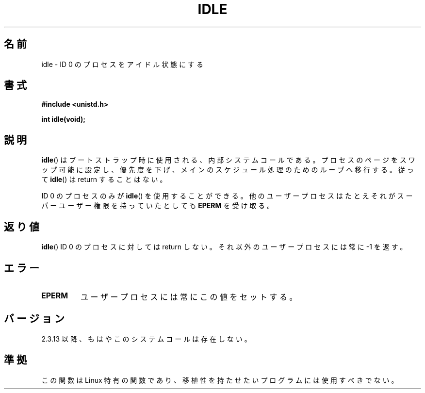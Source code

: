 .\" Hey Emacs! This file is -*- nroff -*- source.
.\"
.\" Copyright 1993 Rickard E. Faith (faith@cs.unc.edu)
.\" Portions extracted from linux/mm/swap.c:
.\"                Copyright (C) 1991, 1992  Linus Torvalds
.\"
.\" Permission is granted to make and distribute verbatim copies of this
.\" manual provided the copyright notice and this permission notice are
.\" preserved on all copies.
.\"
.\" Permission is granted to copy and distribute modified versions of this
.\" manual under the conditions for verbatim copying, provided that the
.\" entire resulting derived work is distributed under the terms of a
.\" permission notice identical to this one.
.\"
.\" Since the Linux kernel and libraries are constantly changing, this
.\" manual page may be incorrect or out-of-date.  The author(s) assume no
.\" responsibility for errors or omissions, or for damages resulting from
.\" the use of the information contained herein.  The author(s) may not
.\" have taken the same level of care in the production of this manual,
.\" which is licensed free of charge, as they might when working
.\" professionally.
.\"
.\" Formatted or processed versions of this manual, if unaccompanied by
.\" the source, must acknowledge the copyright and authors of this work.
.\"
.\" Modified 21 Aug 1994 by Michael Chastain <mec@shell.portal.com>:
.\"   Added text about calling restriction (new in kernel 1.1.20 I believe).
.\"   N.B. calling "idle" from user process used to hang process!
.\" Modified Thu Oct 31 14:41:15 1996 by Eric S. Raymond <esr@thyrsus.com>
.\" "
.\"
.\" Japanese Version Copyright (c) 1997 SUTO, Mitsuaki
.\"         all rights reserved.
.\" Translated Thu Jun 26 20:42:09 JST 1997
.\"         by SUTO, Mitsuaki <suto@av.crl.sony.co.jp>
.\" Updated Mon Jan  3 18:16:36 JST 2000
.\"         by Kentaro Shirakata <argrath@yo.rim.or.jp>
.\"
.\"WORD:	Linux-specific		Linux 特有
.\"WORK:	portable		移植
.\"
.TH IDLE 2 1994-08-21 "Linux" "Linux Programmer's Manual"
.SH 名前
idle \- ID 0 のプロセスをアイドル状態にする
.SH 書式
.B #include <unistd.h>
.sp
.B int idle(void);
.SH 説明
.BR idle ()
はブートストラップ時に使用される、内部システムコールである。
プロセスのページをスワップ可能に設定し、優先度を下げ、メインのスケジュー
ル処理のためのループへ移行する。
従って
.BR idle ()
は return することはない。
.PP
ID 0 のプロセスのみが
.BR idle ()
を使用することができる。
他のユーザープロセスはたとえそれがスーパーユーザー権限を持っていたとして
も
.B EPERM
を受け取る。
.SH 返り値
.BR idle ()
ID 0 のプロセスに対しては return しない。それ以外のユーザープロセスには
常に \-1 を返す。
.SH エラー
.TP
.B EPERM
ユーザープロセスには常にこの値をセットする。
.SH バージョン
2.3.13 以降、もはやこのシステムコールは存在しない。
.SH 準拠
この関数は Linux 特有の関数であり、移植性を持たせたいプログラムには使
用すべきでない。
